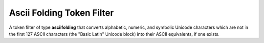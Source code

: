 Ascii Folding Token Filter
==========================

A token filter of type **asciifolding** that converts alphabetic, numeric, and symbolic Unicode characters which are not in the first 127 ASCII characters (the "Basic Latin" Unicode block) into their ASCII equivalents, if one exists.

